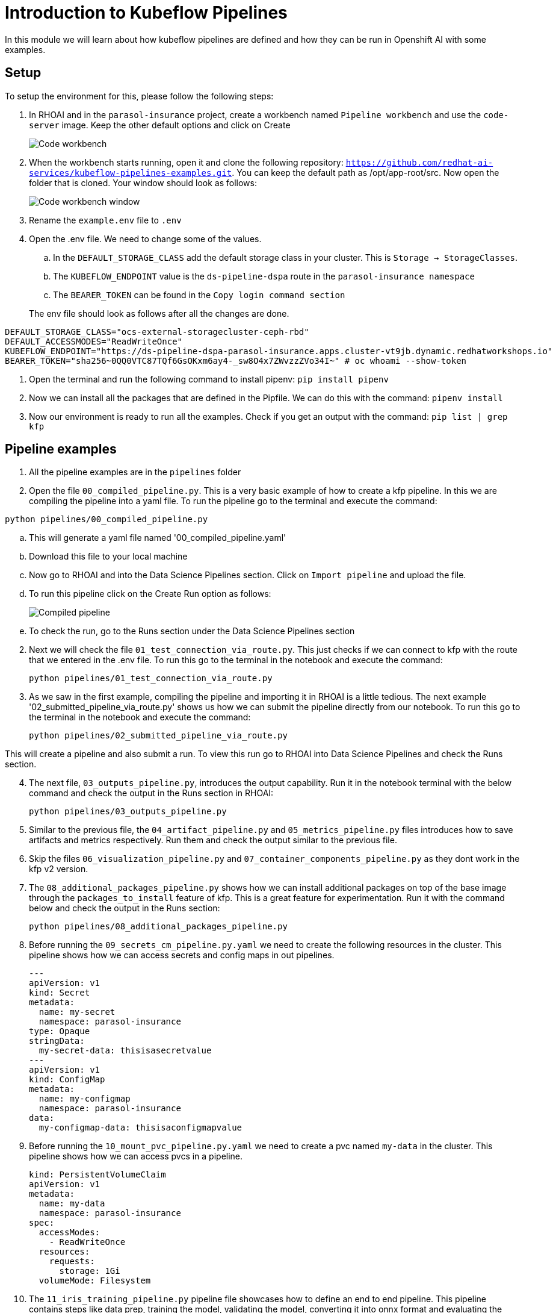 # Introduction to Kubeflow Pipelines

In this module we will learn about how kubeflow pipelines are defined and how they can be run in Openshift AI with some examples.

## Setup

To setup the environment for this, please follow the following steps:

. In RHOAI and in the `parasol-insurance` project, create a workbench named `Pipeline workbench` and use the `code-server` image. Keep the other default options and click on Create

+
image::images/Code_workbench.png[]

. When the workbench starts running, open it and clone the following repository: `https://github.com/redhat-ai-services/kubeflow-pipelines-examples.git`. You can keep the default path as /opt/app-root/src. Now open the folder that is cloned. Your window should look as follows:

+
image::images/Code_workbench_window.png[]

. Rename the `example.env` file to `.env`

. Open the .env file. We need to change some of the values.
.. In the `DEFAULT_STORAGE_CLASS` add the default storage class in your cluster. This is `Storage -> StorageClasses`.
.. The `KUBEFLOW_ENDPOINT` value is the `ds-pipeline-dspa` route in the `parasol-insurance namespace`
.. The `BEARER_TOKEN` can be found in the `Copy login command section`

+
The env file should look as follows after all the changes are done.
[source,python]
----
DEFAULT_STORAGE_CLASS="ocs-external-storagecluster-ceph-rbd"
DEFAULT_ACCESSMODES="ReadWriteOnce"
KUBEFLOW_ENDPOINT="https://ds-pipeline-dspa-parasol-insurance.apps.cluster-vt9jb.dynamic.redhatworkshops.io"
BEARER_TOKEN="sha256~0QQ0VTC87TQf6GsOKxm6ay4-_sw8O4x7ZWvzzZVo34I~" # oc whoami --show-token
----

. Open the terminal and run the following command to install pipenv: `pip install pipenv`

. Now we can install all the packages that are defined in the Pipfile. We can do this with the command: `pipenv install`

. Now our environment is ready to run all the examples. Check if you get an output with the command: `pip list | grep kfp`

## Pipeline examples

. All the pipeline examples are in the `pipelines` folder

. Open the file `00_compiled_pipeline.py`. This is a very basic example of how to create a kfp pipeline. In this we are compiling the pipeline into a yaml file. To run the pipeline go to the terminal and execute the command: 

`python pipelines/00_compiled_pipeline.py`

.. This will generate a yaml file named '00_compiled_pipeline.yaml'
.. Download this file to your local machine
.. Now go to RHOAI and into the Data Science Pipelines section. Click on `Import pipeline` and upload the file.
.. To run this pipeline click on the Create Run option as follows:

+
image::images/Compiled_pipeline.png[]

.. To check the run, go to the Runs section under the Data Science Pipelines section

[start=2]
. Next we will check the file `01_test_connection_via_route.py`. This just checks if we can connect to kfp with the route that we entered in the .env file. To run this go to the terminal in the notebook and execute the command: 

+
`python pipelines/01_test_connection_via_route.py`

. As we saw in the first example, compiling the pipeline and importing it in RHOAI is a little tedious. The next example '02_submitted_pipeline_via_route.py' shows us how we can submit the pipeline directly from our notebook. To run this go to the terminal in the notebook and execute the command:

+
`python pipelines/02_submitted_pipeline_via_route.py`

This will create a pipeline and also submit a run. To view this run go to RHOAI into Data Science Pipelines and check the Runs section.

[start=4]
. The next file, `03_outputs_pipeline.py`, introduces the output capability. Run it in the notebook terminal with the below command and check the output in the Runs section in RHOAI:

+
`python pipelines/03_outputs_pipeline.py`

. Similar to the previous file, the `04_artifact_pipeline.py` and `05_metrics_pipeline.py` files introduces how to save artifacts and metrics respectively. Run them and check the output similar to the previous file.

. Skip the files `06_visualization_pipeline.py` and `07_container_components_pipeline.py` as they dont work in the kfp v2 version.

. The `08_additional_packages_pipeline.py` shows how we can install additional packages on top of the base image through the `packages_to_install` feature of kfp. This is a great feature for experimentation. Run it with the command below and check the output in the Runs section:

+
`python pipelines/08_additional_packages_pipeline.py`

. Before running the `09_secrets_cm_pipeline.py.yaml` we need to create the following resources in the cluster. This pipeline shows how we can access secrets and config maps in out pipelines.

+
[source,yaml]
----
---
apiVersion: v1
kind: Secret
metadata:
  name: my-secret
  namespace: parasol-insurance
type: Opaque
stringData:
  my-secret-data: thisisasecretvalue
---
apiVersion: v1
kind: ConfigMap
metadata:
  name: my-configmap
  namespace: parasol-insurance
data:
  my-configmap-data: thisisaconfigmapvalue
----

. Before running the `10_mount_pvc_pipeline.py.yaml` we need to create a pvc named `my-data` in the cluster. This pipeline shows how we can access pvcs in a pipeline.

+
[source,yaml]
----
kind: PersistentVolumeClaim
apiVersion: v1
metadata:
  name: my-data
  namespace: parasol-insurance
spec:
  accessModes:
    - ReadWriteOnce
  resources:
    requests:
      storage: 1Gi
  volumeMode: Filesystem
----

. The `11_iris_training_pipeline.py` pipeline file showcases how to define an end to end pipeline. This pipeline contains steps like data prep, training the model, validating the model, converting it into onnx format and evaluating the model. This is a great basic example to study how data science pipelines work.